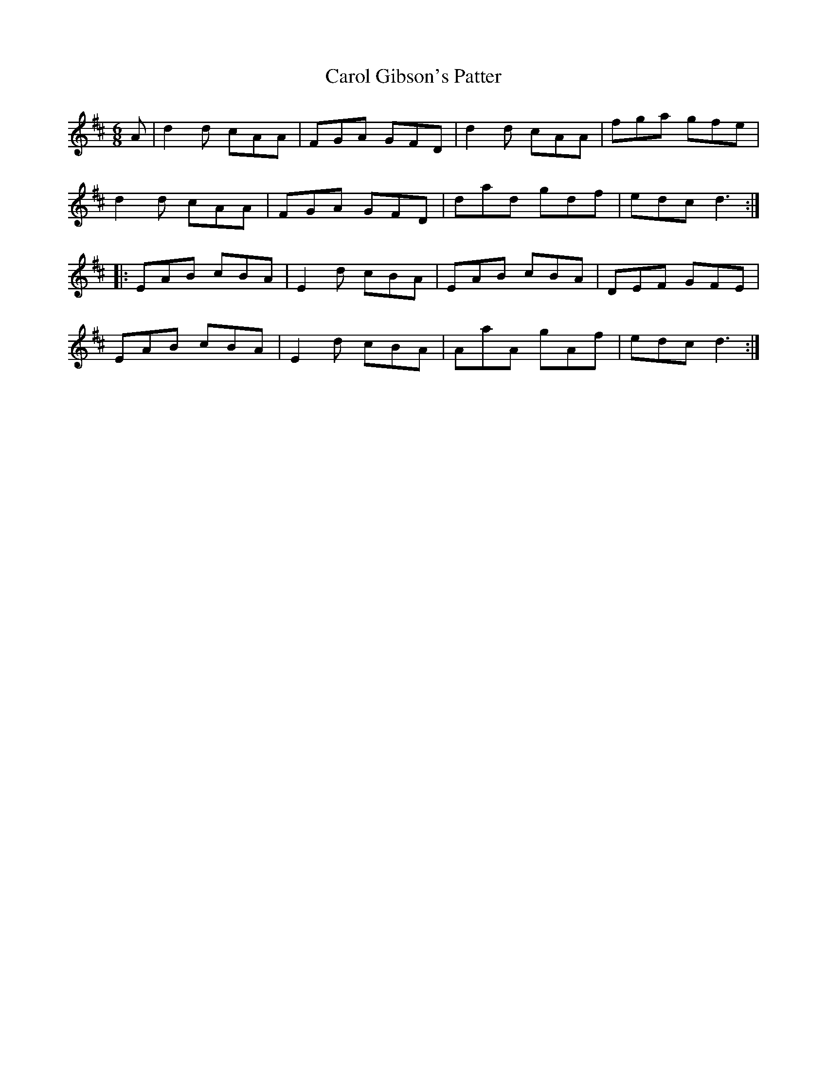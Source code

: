 X: 6240
T: Carol Gibson's Patter
R: jig
M: 6/8
K: Dmajor
A|d2d cAA|FGA GFD|d2d cAA|fga gfe|
d2d cAA|FGA GFD|dad gdf|edc d3:|
|:EAB cBA|E2d cBA|EAB cBA|DEF GFE|
EAB cBA|E2d cBA|AaA gAf|edc d3:|

